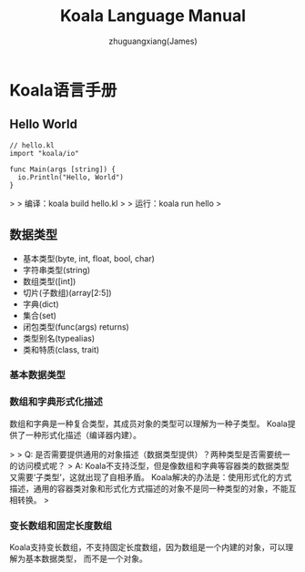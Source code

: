 #+TITLE: Koala Language Manual
#+AUTHOR: zhuguangxiang(James)
#+EMAIL: https://github.com/zhuguangxiang
* Koala语言手册

** Hello World

#+BEGIN_SRC
// hello.kl
import "koala/io"

func Main(args [string]) {
  io.Println("Hello, World")
}
#+END_SRC

>
> 编译：koala build hello.kl
>
> 运行：koala run hello
>

** 数据类型

- 基本类型(byte, int, float, bool, char)
- 字符串类型(string)
- 数组类型([int])
- 切片(子数组)(array[2:5])
- 字典(dict)
- 集合(set)
- 闭包类型(func(args) returns)
- 类型别名(typealias)
- 类和特质(class, trait)

*** 基本数据类型
*** 数组和字典形式化描述
数组和字典是一种复合类型，其成员对象的类型可以理解为一种子类型。
Koala提供了一种形式化描述（编译器内建）。

>
> Q: 是否需要提供通用的对象描述（数据类型提供）？两种类型是否需要统一的访问模式呢？
> A: Koala不支持泛型，但是像数组和字典等容器类的数据类型又需要‘子类型’，这就出现了自相矛盾。
Koala解决的办法是：使用形式化的方式描述，通用的容器类对象和形式化方式描述的对象不是同一种类型的对象，不能互相转换。
>

*** 变长数组和固定长度数组
Koala支持变长数组，不支持固定长度数组，因为数组是一个内建的对象，可以理解为基本数据类型，
而不是一个对象。
